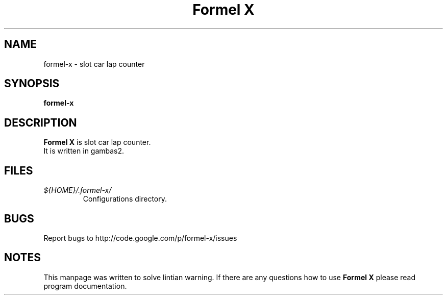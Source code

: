 .TH "Formel X" 1 "February 2011" "" "Linux User's Manual"

.SH NAME
formel-x \- slot car lap counter

.SH SYNOPSIS
.B formel-x
\".RI [ options ]
.br

.SH DESCRIPTION
\fBFormel X\fP is slot car lap counter.
.TP
It is written in gambas2.

\".SH OPTIONS
\".IP \fB\-OPTION\fP
\"This option...

.SH FILES
.TP
.I ${HOME}/.formel-x/
Configurations directory.

.SH BUGS
Report bugs to http://code.google.com/p/formel-x/issues

.SH NOTES
This manpage was written to solve lintian warning. If there are any questions 
how to use \fBFormel X\fP please read program documentation.